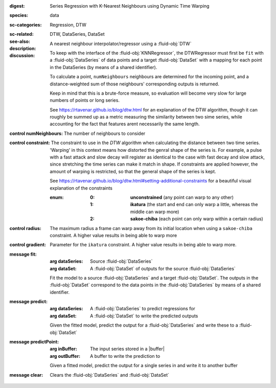 :digest: Series Regression with K-Nearest Neighbours using Dynamic Time Warping
:species: data
:sc-categories: Regression, DTW
:sc-related: 
:see-also: DTW, DataSeries, DataSet
:description: A nearest neighbour interpolator/regressor using a :fluid-obj:`DTW`
:discussion:
  
   To keep with the interface of the :fluid-obj:`KNNRegressor`, the DTWRegressor must first be ``fit`` with a :fluid-obj:`DataSeries` of data points and a target :fluid-obj:`DataSet` with a mapping for each point in the DataSeries (by means of a shared identifier).
  
   To calculate a point, ``numNeighbours`` neighbours are determined for the incoming point, and a distance-weighted sum of those neighbours' corresponding outputs is returned.

   Keep in mind that this is a brute-force measure, so evaluation will become very slow for large numbers of points or long series.

   See https://rtavenar.github.io/blog/dtw.html for an explanation of the DTW algorithm, though it can roughly be summed up as a metric measuring the similarity between two sime series, while accounting for the fact that features arent necessarily the same length.

:control numNeighbours:

   The number of neighbours to consider

:control constraint:

   The constraint to use in the `DTW` algorithm when calculating the distance between two time series. 'Warping' in this context means how distorted the genral shape of the series is.
   For example, a pulse with a fast attack and slow decay will register as identical to the case with fast decay and slow attack, since stretching the time series can make it match in shape. If constraints are applied however, the amount of warping is restricted, so that the general shape of the series is kept.

   See https://rtavenar.github.io/blog/dtw.html#setting-additional-constraints for a beautiful visual explanation of the constraints

   :enum:
     
      :0: 
         **unconstrained** (any point can warp to any other)
   
      :1: 
         **ikatura** (the start and end can only warp a little, whereas the middle can warp more)
   
      :2: 
         **sakoe-chiba** (each point can only warp within a certain radius)


:control radius:

   The maximum radius a frame can warp away from its initial location when using a ``sakoe-chiba`` constraint. A higher value results in being able to warp more

:control gradient:
 
   Parameter for the ``ikatura`` constraint. A higher value results in being able to warp more.

:message fit:

   :arg dataSeries: Source :fluid-obj:`DataSeries`

   :arg dataSet: A :fluid-obj:`DataSet` of outputs for the source :fluid-obj:`DataSeries`

   Fit the model to a source :fluid-obj:`DataSeries` and a target :fluid-obj:`DataSet`. The outputs in the :fluid-obj:`DataSet` correspond to the data points in the :fluid-obj:`DataSeries` by means of a shared identifier.

:message predict:

   :arg dataSeries: A :fluid-obj:`DataSeries` to predict regressions for

   :arg dataSet: A :fluid-obj:`DataSet` to write the predicted outputs

   Given the fitted model, predict the output for a :fluid-obj:`DataSeries` and write these to a :fluid-obj:`DataSet`

:message predictPoint:

   :arg inBuffer: The input series stored in a |buffer|

   :arg outBuffer: A buffer to write the prediction to

   Given a fitted model, predict the output for a single series in and write it to another buffer

:message clear:

   Clears the :fluid-obj:`DataSeries` and :fluid-obj:`DataSet`


